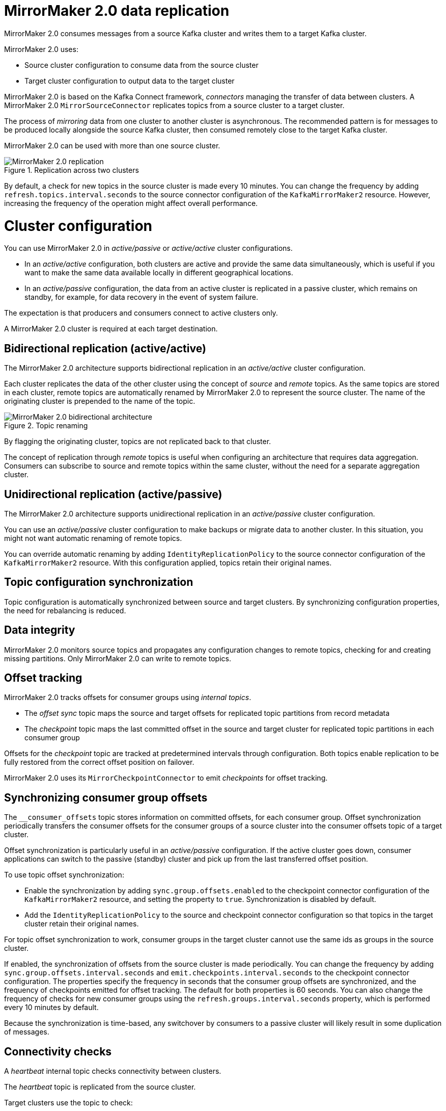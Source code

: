 // Module included in the following assemblies:
//
// assembly-config-mirrormaker2.adoc

[id='con-mirrormaker-{context}']
= MirrorMaker 2.0 data replication

MirrorMaker 2.0 consumes messages from a source Kafka cluster and writes them to a target Kafka cluster.

MirrorMaker 2.0 uses:

* Source cluster configuration to consume data from the source cluster
* Target cluster configuration to output data to the target cluster

MirrorMaker 2.0 is based on the Kafka Connect framework, _connectors_ managing the transfer of data between clusters.
A MirrorMaker 2.0 `MirrorSourceConnector` replicates topics from a source cluster to a target cluster.

The process of _mirroring_ data from one cluster to another cluster is asynchronous.
The recommended pattern is for messages to be produced locally alongside the source Kafka cluster, then consumed remotely close to the target Kafka cluster.

MirrorMaker 2.0 can be used with more than one source cluster.

.Replication across two clusters
image::mirrormaker.png[MirrorMaker 2.0 replication]

By default, a check for new topics in the source cluster is made every 10 minutes.
You can change the frequency by adding `refresh.topics.interval.seconds` to the source connector configuration of the `KafkaMirrorMaker2` resource.
However, increasing the frequency of the operation might affect overall performance.

= Cluster configuration

You can use MirrorMaker 2.0 in _active/passive_ or _active/active_ cluster configurations.

* In an _active/active_ configuration, both clusters are active and provide the same data simultaneously, which is useful if you want to make the same data available locally in different geographical locations.
* In an _active/passive_ configuration, the data from an active cluster is replicated in a passive cluster, which remains on standby, for example, for data recovery in the event of system failure.

The expectation is that producers and consumers connect to active clusters only.

A MirrorMaker 2.0 cluster is required at each target destination.

== Bidirectional replication (active/active)

The MirrorMaker 2.0 architecture supports bidirectional replication in an _active/active_ cluster configuration.

Each cluster replicates the data of the other cluster using the concept of _source_ and _remote_ topics.
As the same topics are stored in each cluster, remote topics are automatically renamed by MirrorMaker 2.0 to represent the source cluster.
The name of the originating cluster is prepended to the name of the topic.

.Topic renaming
image::mirrormaker-renaming.png[MirrorMaker 2.0 bidirectional architecture]

By flagging the originating cluster, topics are not replicated back to that cluster.

The concept of replication through _remote_ topics is useful when configuring an architecture that requires data aggregation.
Consumers can subscribe to source and remote topics within the same cluster, without the need for a separate aggregation cluster.

== Unidirectional replication (active/passive)

The MirrorMaker 2.0 architecture supports unidirectional replication in an _active/passive_ cluster configuration.

You can use an _active/passive_ cluster configuration to make backups or migrate data to another cluster.
In this situation, you might not want automatic renaming of remote topics.

You can override automatic renaming by adding `IdentityReplicationPolicy` to the source connector configuration of the `KafkaMirrorMaker2` resource.
With this configuration applied, topics retain their original names.

== Topic configuration synchronization

Topic configuration is automatically synchronized between source and target clusters.
By synchronizing configuration properties, the need for rebalancing is reduced.

== Data integrity

MirrorMaker 2.0 monitors source topics and propagates any configuration changes to remote topics, checking for and creating missing partitions.
Only MirrorMaker 2.0 can write to remote topics.

== Offset tracking
MirrorMaker 2.0 tracks offsets for consumer groups using _internal topics_.

* The _offset sync_ topic maps the source and target offsets for replicated topic partitions from record metadata
* The _checkpoint_ topic maps the last committed offset in the source and target cluster for replicated topic partitions in each consumer group

Offsets for the _checkpoint_ topic are tracked at predetermined intervals through configuration.
Both topics enable replication to be fully restored from the correct offset position on failover.

MirrorMaker 2.0 uses its `MirrorCheckpointConnector` to emit _checkpoints_ for offset tracking.

== Synchronizing consumer group offsets

The `__consumer_offsets` topic stores information on committed offsets, for each consumer group.
Offset synchronization periodically transfers the consumer offsets for the consumer groups of a source cluster into the consumer offsets topic of a target cluster.

Offset synchronization is particularly useful in an _active/passive_ configuration.
If the active cluster goes down, consumer applications can switch to the passive (standby) cluster and pick up from the last transferred offset position.

To use topic offset synchronization:

* Enable the synchronization by adding `sync.group.offsets.enabled` to the checkpoint connector configuration of the `KafkaMirrorMaker2` resource,
and setting the property to `true`. Synchronization is disabled by default.
* Add the `IdentityReplicationPolicy` to the source and checkpoint connector configuration so that topics in the target cluster retain their original names.

For topic offset synchronization to work, consumer groups in the target cluster cannot use the same ids as groups in the source cluster.

If enabled, the synchronization of offsets from the source cluster is made periodically.
You can change the frequency by adding `sync.group.offsets.interval.seconds` and `emit.checkpoints.interval.seconds` to the checkpoint connector configuration.
The properties specify the frequency in seconds that the consumer group offsets are synchronized, and the frequency of checkpoints emitted for offset tracking.
The default for both properties is 60 seconds.
You can also change the frequency of checks for new consumer groups using the `refresh.groups.interval.seconds` property, which is performed every 10 minutes by default.

Because the synchronization is time-based, any switchover by consumers to a passive cluster will likely result in some duplication of messages.

== Connectivity checks

A _heartbeat_ internal topic checks connectivity between clusters.

The _heartbeat_ topic is replicated from the source cluster.

Target clusters use the topic to check:

* The connector managing connectivity between clusters is running
* The source cluster is available

MirrorMaker 2.0 uses its `MirrorHeartbeatConnector` to emit _heartbeats_ that perform these checks.
